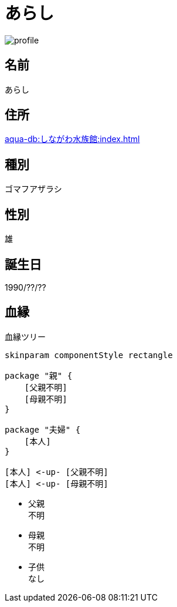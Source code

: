:imagesdir: ../images/

= あらし

image::profile.png[]

== 名前

あらし

== 住所

xref:aqua-db:しながわ水族館:index.adoc[]

== 種別

ゴマフアザラシ

== 性別

雄

== 誕生日

1990/??/??

== 血縁

.血縁ツリー
[plantuml]
....
skinparam componentStyle rectangle

package "親" {
    [父親不明]
    [母親不明]
}

package "夫婦" {
    [本人]
}

[本人] <-up- [父親不明]
[本人] <-up- [母親不明]
....

* 父親 +
不明
* 母親 +
不明
* 子供 +
なし

